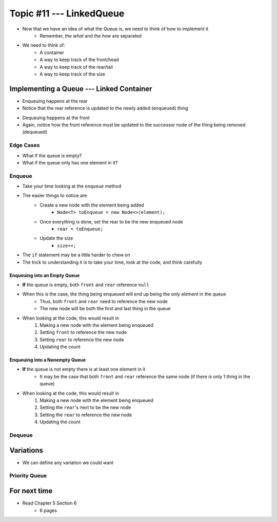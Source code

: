 *************************
Topic #11 --- LinkedQueue
*************************

* Now that we have an idea of what the Queue is, we need to think of how to implement it
    * Remember, the *what* and the *how* are separated

* We need to think of:
    * A container
    * A way to keep track of the front/head
    * A way to keep track of the rear/tail
    * A way to keep track of the size

Implementing a Queue --- Linked Container
=========================================

.. image:: img/linkedqueue0.png
   :width: 500 px
   :align: center

* Enqueuing happens at the rear
* Notice that the rear reference is updated to the newly added (enqueued) thing

.. image:: img/linkedqueue1.png
   :width: 500 px
   :align: center

* Dequeuing happens at the front
* Again, notice how the front reference must be updated to the successor node of the thing being removed (dequeued)

.. image:: img/linkedqueue2.png
   :width: 500 px
   :align: center


Edge Cases
----------

* What if the queue is empty?
* What if the queue only has one element in it?


Enqueue
-------

.. code-block:: java
    :linenos:

    public void enqueue(T element) {
        Node<T> toEnqueue = new Node<>(element);

        if (isEmpty()) {
            front = toEnqueue;
        }
        else {
           rear.setNext(toEnqueue);
        }
        rear = toEnqueue;
        size++;
    }

* Take your time looking at the ``enqueue`` method
* The easier things to notice are
    * Create a new node with the element being added
        * ``Node<T> toEnqueue = new Node<>(element);``
    * Once everything is done, set the rear to be the new enqueued node
        * ``rear = toEnqueue;``
    * Update the size
        * ``size++;``

* The ``if`` statement may be a little harder to chew on
* The trick to understanding it is to take your time, look at the code, and think carefully


Enqueuing into an Empty Queue
^^^^^^^^^^^^^^^^^^^^^^^^^^^^^

* **If** the queue is empty, both ``front`` and ``rear`` reference ``null``
* When this is the case, the thing being enqueued will end up being the only element in the queue
    * Thus, both ``front`` and ``rear`` need to reference the new node
    * The new node will be both the first and last thing in the queue

* When looking at the code, this would result in
    1. Making a new node with the element being enqueued
    2. Setting ``front`` to reference the new node
    3. Setting ``rear`` to reference the new node
    4. Updating the count


Enqueuing into a Nonempty Queue
^^^^^^^^^^^^^^^^^^^^^^^^^^^^^^^

* **If** the queue is not empty there is at least one element in it
    * It may be the case that both ``front`` and ``rear`` reference the same node (if there is only 1 thing in the queue)

* When looking at the code, this would result in
    1. Making a new node with the element being enqueued
    2. Setting the ``rear``'s next to be the new node
    3. Setting the ``rear`` to reference the new node
    4. Updating the count


Dequeue
-------


Variations
==========

* We can define any variation we could want

Priority Queue
--------------



For next time
=============

* Read Chapter 5 Section 6
    * 6 pages